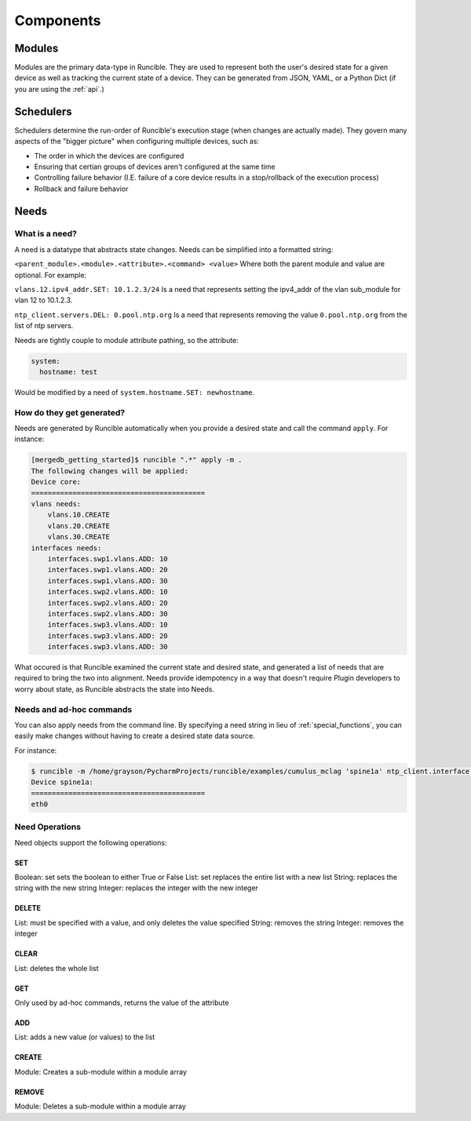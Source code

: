 Components
==========

.. _modules:

Modules
-------

Modules are the primary data-type in Runcible. They are used to represent both the user's desired state for a given
device as well as tracking the current state of a device. They can be generated from JSON, YAML, or a Python Dict (if
you are using the :ref:`api`.)

.. _schedulers:

Schedulers
----------

Schedulers determine the run-order of Runcible's execution stage (when changes are actually made). They govern many
aspects of the "bigger picture" when configuring multiple devices, such as:

- The order in which the devices are configured
- Ensuring that certian groups of devices aren't configured at the same time
- Controlling failure behavior (I.E. failure of a core device results in a stop/rollback of the execution process)
- Rollback and failure behavior

.. _need:

Needs
-----

What is a need?
***************

A need is a datatype that abstracts state changes. Needs can be simplified into a formatted string:

``<parent_module>.<module>.<attribute>.<command> <value>`` Where both the parent module and value are optional. For
example:

``vlans.12.ipv4_addr.SET: 10.1.2.3/24`` Is a need that represents setting the ipv4_addr of the vlan sub_module for vlan
12 to 10.1.2.3.

``ntp_client.servers.DEL: 0.pool.ntp.org`` Is a need that represents removing the value ``0.pool.ntp.org`` from the list
of ntp servers.

Needs are tightly couple to module attribute pathing, so the attribute:

.. code-block:: yaml

    system:
      hostname: test

Would be modified by a need of ``system.hostname.SET: newhostname``.

How do they get generated?
**************************

Needs are generated by Runcible automatically when you provide a desired state and call the command ``apply``. For
instance:

.. code-block:: shell

    [mergedb_getting_started]$ runcible ".*" apply -m .
    The following changes will be applied:
    Device core:
    ==========================================
    vlans needs:
        vlans.10.CREATE
        vlans.20.CREATE
        vlans.30.CREATE
    interfaces needs:
        interfaces.swp1.vlans.ADD: 10
        interfaces.swp1.vlans.ADD: 20
        interfaces.swp1.vlans.ADD: 30
        interfaces.swp2.vlans.ADD: 10
        interfaces.swp2.vlans.ADD: 20
        interfaces.swp2.vlans.ADD: 30
        interfaces.swp3.vlans.ADD: 10
        interfaces.swp3.vlans.ADD: 20
        interfaces.swp3.vlans.ADD: 30

What occured is that Runcible examined the current state and desired state, and generated a list of needs that are
required to bring the two into alignment. Needs provide idempotency in a way that doesn't require Plugin developers to
worry about state, as Runcible abstracts the state into Needs.


Needs and ad-hoc commands
*************************

You can also apply needs from the command line. By specifying a need string in lieu of :ref:`special_functions`, you can
easily make changes without having to create a desired state data source.

For instance:

.. code-block:: shell

    $ runcible -m /home/grayson/PycharmProjects/runcible/examples/cumulus_mclag 'spine1a' ntp_client.interface.GET
    Device spine1a:
    ==========================================
    eth0

Need Operations
***************

Need objects support the following operations:

SET
"""

Boolean: set sets the boolean to either True or False
List: set replaces the entire list with a new list
String: replaces the string with the new string
Integer: replaces the integer with the new integer


DELETE
""""""

List: must be specified with a value, and only deletes the value specified
String: removes the string
Integer: removes the integer


CLEAR
"""""

List: deletes the whole list


GET
"""

Only used by ad-hoc commands, returns the value of the attribute


ADD
"""

List: adds a new value (or values) to the list


CREATE
""""""

Module: Creates a sub-module within a module array

REMOVE
""""""

Module: Deletes a sub-module within a module array
